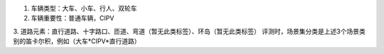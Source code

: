 

1. 车辆类型：大车、小车、行人、双轮车
2. 车辆重要性：普通车辆，CIPV
3. 道路元素：直行道路、十字路口、匝道、弯道（暂无此类标签）、环岛（暂无此类标签）
评测时，场景集分类是上述3个场景类别的笛卡尔积，例如（大车*CIPV*直行道路）